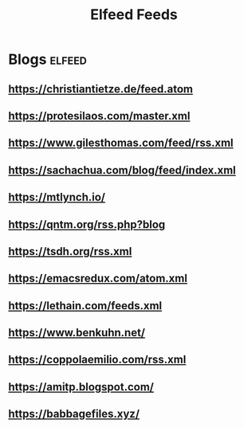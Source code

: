 #+title: Elfeed Feeds

* Blogs                                                              :elfeed:
** https://christiantietze.de/feed.atom
** https://protesilaos.com/master.xml
** https://www.gilesthomas.com/feed/rss.xml
** https://sachachua.com/blog/feed/index.xml
** https://mtlynch.io/
** https://qntm.org/rss.php?blog
** https://tsdh.org/rss.xml
** https://emacsredux.com/atom.xml
** https://lethain.com/feeds.xml
** https://www.benkuhn.net/
** https://coppolaemilio.com/rss.xml
** https://amitp.blogspot.com/
** https://babbagefiles.xyz/
